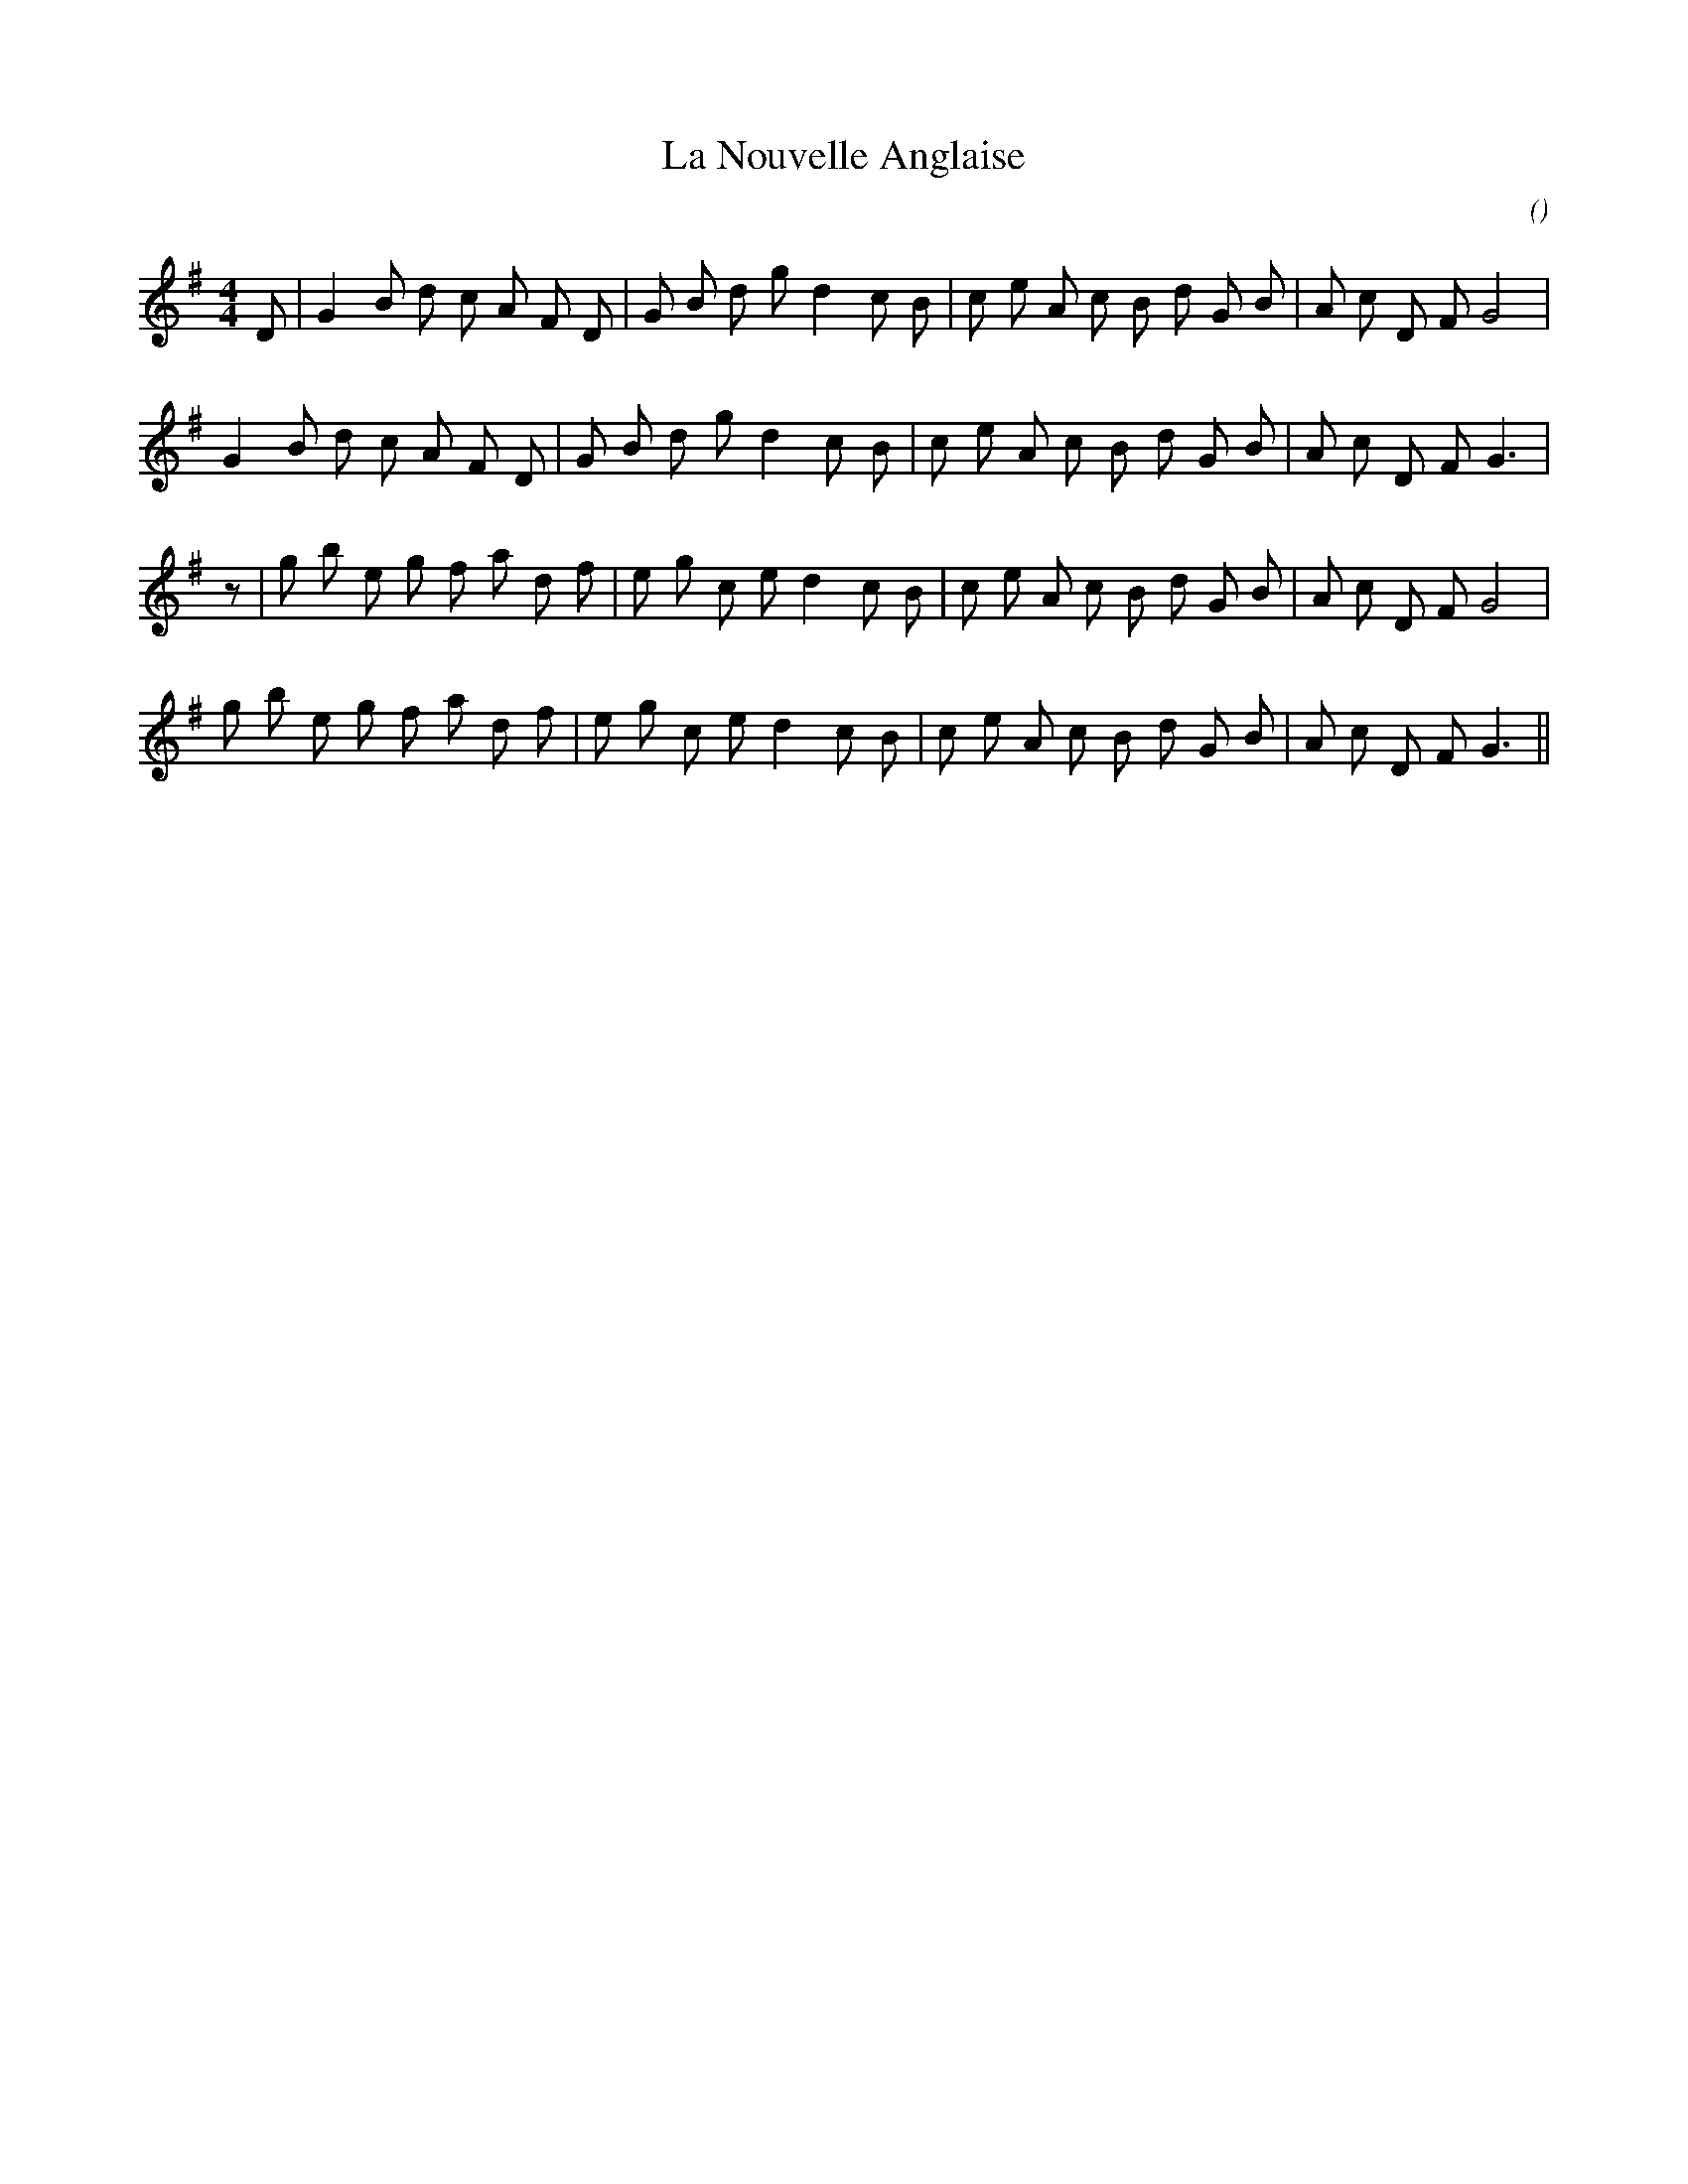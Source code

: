 X:1
T: La Nouvelle Anglaise
N:24 October 1997
C:
S:
A:
O:
R:
M:4/4
K:G
I:speed 212
%W:
% voice 1 (1 lines, 28 notes)
K:G
M:4/4
L:1/16
D2 |G4 B2 d2 c2 A2 F2 D2 |G2 B2 d2 g2 d4 c2 B2 |c2 e2 A2 c2 B2 d2 G2 B2 |A2 c2 D2 F2 G8 |
%W:
% voice 1 (1 lines, 27 notes)
G4 B2 d2 c2 A2 F2 D2 |G2 B2 d2 g2 d4 c2 B2 |c2 e2 A2 c2 B2 d2 G2 B2 |A2 c2 D2 F2 G6 |
%W:
% voice 1 (1 lines, 29 notes)
z2 |g2 b2 e2 g2 f2 a2 d2 f2 |e2 g2 c2 e2 d4 c2 B2 |c2 e2 A2 c2 B2 d2 G2 B2 |A2 c2 D2 F2 G8 |
%W:
% voice 1 (1 lines, 28 notes)
g2 b2 e2 g2 f2 a2 d2 f2 |e2 g2 c2 e2 d4 c2 B2 |c2 e2 A2 c2 B2 d2 G2 B2 |A2 c2 D2 F2 G6 ||
